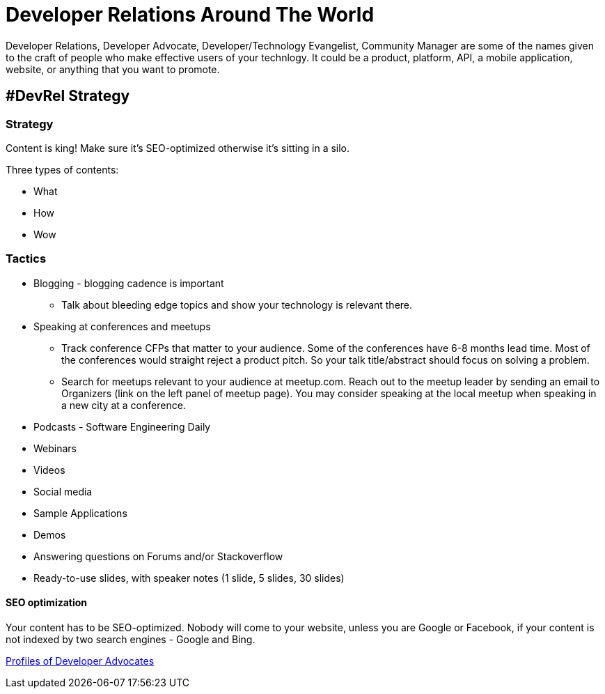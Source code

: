 = Developer Relations Around The World

Developer Relations, Developer Advocate, Developer/Technology Evangelist, Community Manager are some of the names given to the craft of people who make effective users of your technlogy. It could be a product, platform, API, a mobile application, website, or anything that you want to promote.

== #DevRel Strategy

=== Strategy

Content is king! Make sure it's SEO-optimized otherwise it's sitting in a silo.

Three types of contents:

- What
- How
- Wow

=== Tactics

* Blogging - blogging cadence is important
** Talk about bleeding edge topics and show your technology is relevant there.
* Speaking at conferences and meetups
** Track conference CFPs that matter to your audience. Some of the conferences have 6-8 months lead time. Most of the conferences would straight reject a product pitch. So your talk title/abstract should focus on solving a problem.
** Search for meetups relevant to your audience at meetup.com. Reach out to the meetup leader by sending an email to Organizers (link on the left panel of meetup page). You may consider speaking at the local meetup when speaking in a new city at a conference.
* Podcasts - Software Engineering Daily
* Webinars
* Videos
* Social media
* Sample Applications
* Demos
* Answering questions on Forums and/or Stackoverflow
* Ready-to-use slides, with speaker notes (1 slide, 5 slides, 30 slides)

==== SEO optimization

Your content has to be SEO-optimized. Nobody will come to your website, unless you are Google or Facebook, if your content is not indexed by two search engines - Google and Bing.

link:profiles/readme.adoc[Profiles of Developer Advocates]

